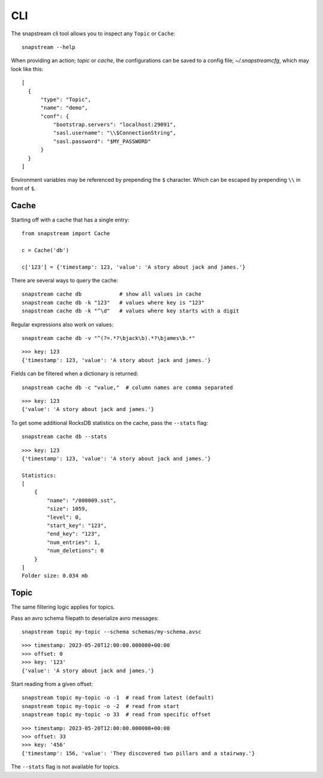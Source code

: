 .. _cli:

CLI
============

The snapstream cli tool allows you to inspect any ``Topic`` or ``Cache``:

::

  snapstream --help

When providing an action; `topic` or `cache`, the configurations can be saved to a config file; `~/.snapstreamcfg`, which may look like this:

::

  [
    {
        "type": "Topic",
        "name": "demo",
        "conf": {
            "bootstrap.servers": "localhost:29091",
            "sasl.username": "\\$ConnectionString",
            "sasl.password": "$MY_PASSWORD"
        }
    }
  ]

Environment variables may be referenced by prepending the ``$`` character. Which can be escaped by prepending ``\\`` in front of ``$``.

Cache
-----

Starting off with a cache that has a single entry:

::

  from snapstream import Cache

  c = Cache('db')

  c['123'] = {'timestamp': 123, 'value': 'A story about jack and james.'}

There are several ways to query the cache:

::

  snapstream cache db            # show all values in cache
  snapstream cache db -k "123"   # values where key is "123"
  snapstream cache db -k "^\d"   # values where key starts with a digit

Regular expressions also work on values:

::

  snapstream cache db -v "^(?=.*?\bjack\b).*?\bjames\b.*"

::

  >>> key: 123
  {'timestamp': 123, 'value': 'A story about jack and james.'}

Fields can be filtered when a dictionary is returned:

::

  snapstream cache db -c "value,"  # column names are comma separated

::

  >>> key: 123
  {'value': 'A story about jack and james.'}

To get some additional RocksDB statistics on the cache, pass the ``--stats`` flag:

::

  snapstream cache db --stats

::

  >>> key: 123
  {'timestamp': 123, 'value': 'A story about jack and james.'}

  Statistics:
  [
      {
          "name": "/000009.sst",
          "size": 1059,
          "level": 0,
          "start_key": "123",
          "end_key": "123",
          "num_entries": 1,
          "num_deletions": 0
      }
  ]
  Folder size: 0.034 mb

Topic
-----

The same filtering logic applies for topics.

Pass an avro schema filepath to deserialize avro messages:

::

  snapstream topic my-topic --schema schemas/my-schema.avsc

::

  >>> timestamp: 2023-05-20T12:00:00.000000+00:00
  >>> offset: 0
  >>> key: '123'
  {'value': 'A story about jack and james.'}

Start reading from a given offset:

::

  snapstream topic my-topic -o -1  # read from latest (default)
  snapstream topic my-topic -o -2  # read from start
  snapstream topic my-topic -o 33  # read from specific offset

::

  >>> timestamp: 2023-05-20T12:00:00.000000+00:00
  >>> offset: 33
  >>> key: '456'
  {'timestamp': 156, 'value': 'They discovered two pillars and a stairway.'}


The ``--stats`` flag is not available for topics.
